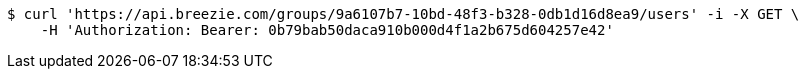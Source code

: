 [source,bash]
----
$ curl 'https://api.breezie.com/groups/9a6107b7-10bd-48f3-b328-0db1d16d8ea9/users' -i -X GET \
    -H 'Authorization: Bearer: 0b79bab50daca910b000d4f1a2b675d604257e42'
----